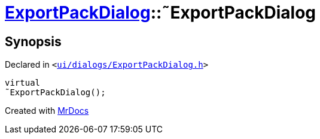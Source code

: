 [#ExportPackDialog-2destructor]
= xref:ExportPackDialog.adoc[ExportPackDialog]::&tilde;ExportPackDialog
:relfileprefix: ../
:mrdocs:


== Synopsis

Declared in `&lt;https://github.com/PrismLauncher/PrismLauncher/blob/develop/launcher/ui/dialogs/ExportPackDialog.h#L38[ui&sol;dialogs&sol;ExportPackDialog&period;h]&gt;`

[source,cpp,subs="verbatim,replacements,macros,-callouts"]
----
virtual
&tilde;ExportPackDialog();
----



[.small]#Created with https://www.mrdocs.com[MrDocs]#
